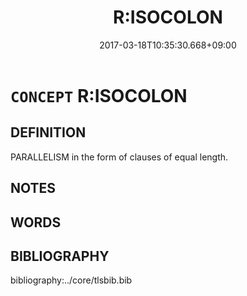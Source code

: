 # -*- mode: mandoku-tls-view -*-
#+TITLE: R:ISOCOLON
#+DATE: 2017-03-18T10:35:30.668+09:00        
#+STARTUP: content
* =CONCEPT= R:ISOCOLON
:PROPERTIES:
:CUSTOM_ID: uuid-e8f162a3-36a6-4c57-9535-a682667aa591
:END:
** DEFINITION

PARALLELISM in the form of clauses of equal length.

** NOTES

** WORDS
   :PROPERTIES:
   :VISIBILITY: children
   :END:
** BIBLIOGRAPHY
bibliography:../core/tlsbib.bib
